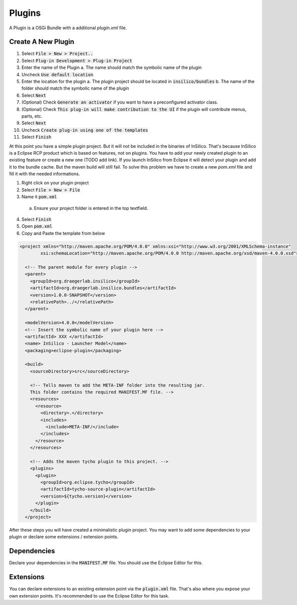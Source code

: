 =======
Plugins
=======

A Plugin is a OSGi Bundle with a additional `plugin.xml` file.

Create A New Plugin
===================

1. Select :code:`File > New > Project..`
2. Select :code:`Plug-in Development > Plug-in Project`
3. Enter the name of the Plugin
   a. The name should match the symbolic name of the plugin
4. Uncheck :code:`Use default location`
5. Enter the location for the plugin
   a. The plugin project should be located in :code:`insilico/bundles`
   b. The name of the folder should match the symbolic name of the plugin
6. Select :code:`Next`
7. (Optional) Check :code:`Generate an activator` if you want to have a preconfigured activator class.
8. (Optional) Check :code:`This plug-in will make contribution to the UI` if the plugin will contribute menus, parts, etc.
9. Select :code:`Next`
10. Uncheck :code:`Create plug-in using one of the templates`
11. Select :code:`Finish`

At this point you have a simple plugin project. But it will not be included in the
binaries of InSilico. That's because InSilico is a Eclipse RCP product which is based
on features, not on plugins. You have to add your newly created plugin to an existing
feature or create a new one (TODO add link). If you launch InSilico from Eclipse it will
detect your plugin and add it to the bundle cache. But the maven build will still
fail. To solve this problem we have to create a new `pom.xml` file and fill it with the
needed informations.

1. Right click on your plugin project
2. Select :code:`File > New > File`
3. Name it :code:`pom.xml`
  a. Ensure your project folder is entered in the top textfield.
4. Select :code:`Finish`
5. Open :code:`pom.xml`
6. Copy and Paste the template from below

.. code-block:: xml

  <project xmlns="http://maven.apache.org/POM/4.0.0" xmlns:xsi="http://www.w3.org/2001/XMLSchema-instance"
	  xsi:schemaLocation="http://maven.apache.org/POM/4.0.0 http://maven.apache.org/xsd/maven-4.0.0.xsd">

    <!-- The parent module for every plugin -->
    <parent>
      <groupId>org.draegerlab.insilico</groupId>
      <artifactId>org.draegerlab.insilico.bundles</artifactId>
      <version>1.0.0-SNAPSHOT</version>
      <relativePath>../</relativePath>
    </parent>

    <modelVersion>4.0.0</modelVersion>
    <!-- Insert the symbolic name of your plugin here -->
    <artifactId> XXX </artifactId>
    <name> InSilico - Launcher Model</name>
    <packaging>eclipse-plugin</packaging>

    <build>
      <sourceDirectory>src</sourceDirectory>

      <!-- Tells maven to add the META-INF folder into the resulting jar.
      This folder contains the required MANIFEST.MF file. -->
      <resources>
        <resource>
          <directory>.</directory>
          <includes>
            <include>META-INF/</include>
          </includes>
        </resource>
      </resources>

      <!-- Adds the maven tycho plugin to this project. -->
      <plugins>
        <plugin>
          <groupId>org.eclipse.tycho</groupId>
          <artifactId>tycho-source-plugin</artifactId>
          <version>${tycho.version}</version>
        </plugin>
      </build>
    </project>

After these steps you will have created a minimalistic plugin project. You may want to add some
dependencies to your plugin or declare some extensions / extension points.

Dependencies
============

Declare your dependencies in the :code:`MANIFEST.MF` file. You should use the
Eclipse Editor for this.

Extensions
==========

You can declare extensions to an existing extension point via the :code:`plugin.xml` file.
That's also where you expose your own extension points.
It's recommended to use the Eclipse Editor for this task.
